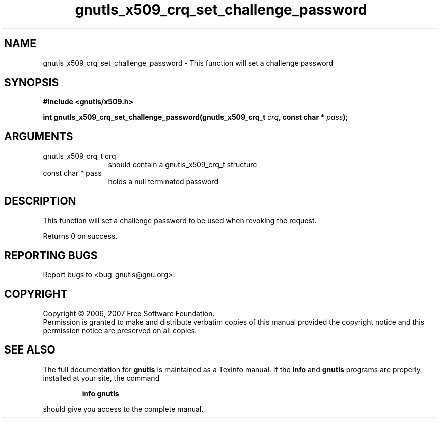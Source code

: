 .\" DO NOT MODIFY THIS FILE!  It was generated by gdoc.
.TH "gnutls_x509_crq_set_challenge_password" 3 "2.2.0" "gnutls" "gnutls"
.SH NAME
gnutls_x509_crq_set_challenge_password \- This function will set a challenge password 
.SH SYNOPSIS
.B #include <gnutls/x509.h>
.sp
.BI "int gnutls_x509_crq_set_challenge_password(gnutls_x509_crq_t " crq ", const char * " pass ");"
.SH ARGUMENTS
.IP "gnutls_x509_crq_t crq" 12
should contain a gnutls_x509_crq_t structure
.IP "const char * pass" 12
holds a null terminated password
.SH "DESCRIPTION"
This function will set a challenge password to be used when revoking the request.

Returns 0 on success.
.SH "REPORTING BUGS"
Report bugs to <bug-gnutls@gnu.org>.
.SH COPYRIGHT
Copyright \(co 2006, 2007 Free Software Foundation.
.br
Permission is granted to make and distribute verbatim copies of this
manual provided the copyright notice and this permission notice are
preserved on all copies.
.SH "SEE ALSO"
The full documentation for
.B gnutls
is maintained as a Texinfo manual.  If the
.B info
and
.B gnutls
programs are properly installed at your site, the command
.IP
.B info gnutls
.PP
should give you access to the complete manual.
